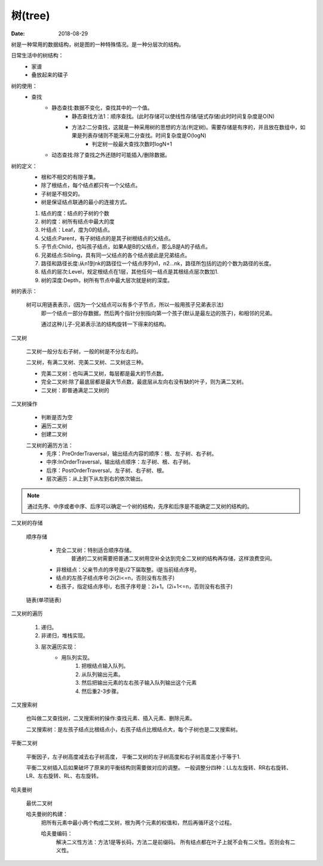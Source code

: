 
======================================================================================================================================================
树(tree)
======================================================================================================================================================

:Date: 2018-08-29

.. contents::

树是一种常用的数据结构，树是图的一种特殊情况。是一种分层次的结构。

日常生活中的树结构：
    - 家谱
    - 叠放起来的碟子

树的使用：
    - 查找
        - 静态查找:数据不变化，查找其中的一个值。
            - 静态查找方法1：顺序查找。(此时存储可以使线性存储/链式存储)此时时间复杂度是O(N)
            - 方法2:二分查找，这就是一种采用树的思想的方法(判定树)。``需要存储是有序的，并且放在数组中，如果是列表存储则不能采用二分查找``。时间复杂度是O(logN)
                - 判定树一般最大查找次数时logN+1

        - 动态查找:除了查找之外还随时可能插入/删除数据。

树的定义：
    - 根和不相交的有限子集。
    - 除了根结点，每个结点都只有一个父结点。
    - 子树是不相交的。
    - 树是保证结点联通的最小的连接方式。

    1. 结点的度：结点的子树的个数
    #. 树的度：树所有结点中最大的度
    #. 叶结点：Leaf，度为0的结点。
    #. 父结点:Parent，有子树结点的是其子树根结点的父结点。
    #. 子节点:Child，也叫孩子结点，如果A是B的父结点，那么B是A的子结点。
    #. 兄弟结点:Sibling，具有同一父结点的各个结点彼此是兄弟结点。
    #. 路径和路径长度:从n1到nk的路径位一个结点序列n1，n2...nk，路径所包括的边的个数为路径的长度。
    #. 结点的层次:Level，规定根结点在1层，其他任何一结点是其根结点层次数加1.
    #. 树的深度:Depth，树所有节点中最大层次就是树的深度。

树的表示：

    树可以用链表表示，(因为一个父结点可以有多个子节点，所以一般用孩子兄弟表示法)
        即一个结点一部分存数据，然后两个指针分别指向第一个孩子(默认是最左边的孩子)，和相邻的兄弟。

        通过这种儿子-兄弟表示法的结构旋转一下得来的结构。

二叉树

    二叉树一般分左右子树，一般的树是不分左右的。

    二叉树，有满二叉树、完美二叉树、二叉树这三种。

    - 完美二叉树：也叫满二叉树，每层都是最大的节点数。
    - 完全二叉树:除了最底层都是最大节点数，最底层从左向右没有缺的叶子，则为满二叉树。
    - 二叉树：即普通满足二叉树的

二叉树操作

    - 判断是否为空
    - 遍历二叉树
    - 创建二叉树

    二叉树的遍历方法：
        - 先序：PreOrderTraversal，输出结点内容的顺序：根、左子树、右子树。
        - 中序:InOrderTraversal，输出结点顺序：左子树、根、右子树。
        - 后序：PostOrderTraversal，左子树、右子树、根。
        - 层次遍历：从上到下从左到右的依次输出。

.. note::

    通过先序、中序或者中序、后序可以确定一个树的结构，先序和后序是不能确定二叉树的结构的。


二叉树的存储
    
    顺序存储

        - 完全二叉树：特别适合顺序存储。
            普通的二叉树需要把普通二叉树用空补全达到完全二叉树的结构再存储，这样浪费空间。
        - 非根结点：父亲节点的序号是i/2下届取整。i是当前结点序号。
        - 结点的左孩子结点序号:2i(2i<=n，否则没有左孩子)
        - 右孩子，指定结点序号i，右孩子序号是：2i+1。(2i+1<=n，否则没有右孩子)

    链表(单项链表)

二叉树的遍历

    1. 递归。
    #. 非递归，堆栈实现。
    #. 层次遍历实现：
        - 用队列实现。
            1. 把根结点输入队列。
            2. 从队列输出元素。
            #. 然后把输出元素的左右孩子输入队列输出这个元素
            #. 然后重2-3步骤。


二叉搜索树

    也叫做二叉查找树，二叉搜索树的操作:查找元素、插入元素、删除元素。

    二叉搜索树：是左孩子结点比根结点小，右孩子结点比根结点大，每个子树也是二叉搜索树。

平衡二叉树

    平衡因子，左子树高度减去右子树高度，
    平衡二叉树的左子树高度和右子树高度差小于等于1.

    平衡二叉树插入后如果破坏了原来的平衡结构则需要做对应的调整。
    一般调整分四种：LL左左旋转、RR右右旋转、LR、左右旋转、RL、右左旋转。

哈夫曼树

    最优二叉树

    哈夫曼树的构建：
        把所有元素中最小两个构成二叉树，根为两个元素的权值和，然后再循环这个过程。

        哈夫曼编码：
            解决二义性方法：方法1是等长码，方法二是前缀码。
            所有结点都在叶子上就不会有二义性。否则会有二义性。

